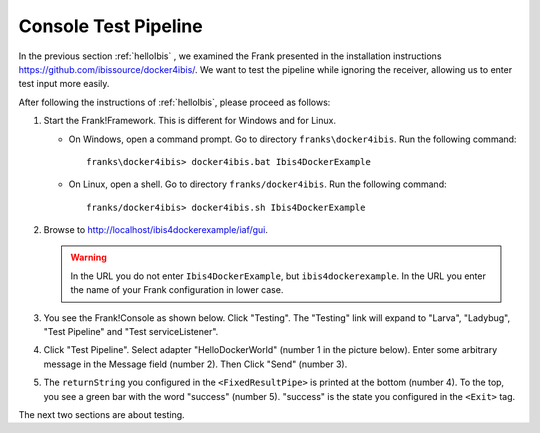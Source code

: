 .. _helloTestPipeline:

Console Test Pipeline
=====================

In the previous section :ref:`helloIbis` , we examined the
Frank presented in the installation instructions
https://github.com/ibissource/docker4ibis/. We want
to test the pipeline while ignoring the receiver, allowing
us to enter test input more easily.

After following the instructions of :ref:`helloIbis`, please proceed as follows:

#. Start the Frank!Framework. This is different for Windows and for Linux.

   * On Windows, open a command prompt. Go to directory ``franks\docker4ibis``. Run the following command: ::

       franks\docker4ibis> docker4ibis.bat Ibis4DockerExample

   * On Linux, open a shell. Go to directory ``franks/docker4ibis``. Run the following command: ::
       
       franks/docker4ibis> docker4ibis.sh Ibis4DockerExample

#. Browse to http://localhost/ibis4dockerexample/iaf/gui.

   .. WARNING::

      In the URL you do not enter ``Ibis4DockerExample``, but ``ibis4dockerexample``. In the URL you enter the name of your Frank configuration in lower case.

#. You see the Frank!Console as shown below. Click "Testing". The "Testing" link will expand to "Larva", "Ladybug", "Test Pipeline" and "Test serviceListener".

   .. image:: frankConsoleFindTestTools.jpg

#. Click "Test Pipeline". Select adapter "HelloDockerWorld" (number 1 in the picture below). Enter some arbitrary message in the Message field (number 2). Then Click "Send" (number 3).

   .. image:: frankTestPipeline.jpg

#. The ``returnString`` you configured in the ``<FixedResultPipe>`` is printed at the bottom (number 4). To the top, you see a green bar with the word "success" (number 5). "success" is the state you configured in the ``<Exit>`` tag.

The next two sections are about testing.
